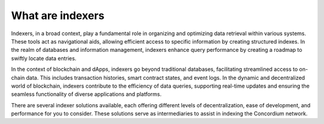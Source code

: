 =================
What are indexers
=================

Indexers, in a broad context, play a fundamental role in organizing and optimizing data retrieval within various systems. These tools act as navigational aids, allowing efficient access to specific information by creating structured indexes. In the realm of databases and information management, indexers enhance query performance by creating a roadmap to swiftly locate data entries.

In the context of blockchain and dApps, indexers go beyond traditional databases, facilitating streamlined access to on-chain data. This includes transaction histories, smart contract states, and event logs. In the dynamic and decentralized world of blockchain, indexers contribute to the efficiency of data queries, supporting real-time updates and ensuring the seamless functionality of diverse applications and platforms.

There are several indexer solutions available, each offering different levels of decentralization, ease of development, and performance for you to consider. These solutions serve as intermediaries to assist in indexing the Concordium network.
